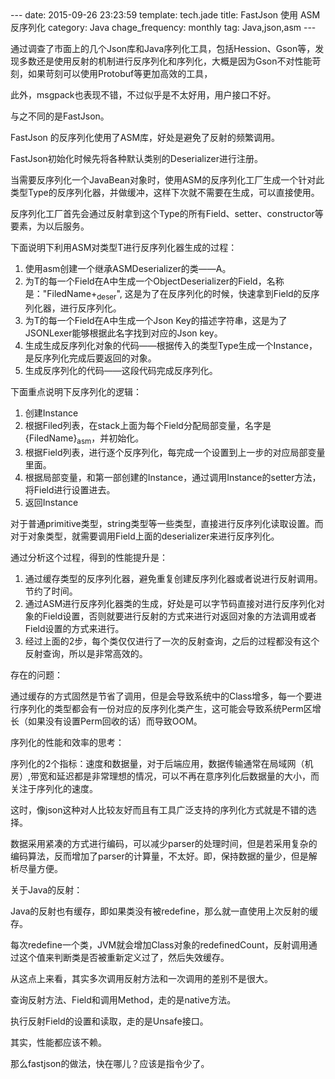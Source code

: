 #+BEGIN_HTML
---
date: 2015-09-26 23:23:59
template: tech.jade
title: FastJson 使用 ASM反序列化
category: Java
chage_frequency: monthly
tag: Java,json,asm
---
#+END_HTML
#+OPTIONS: toc:nil
#+TOC: headlines 2

通过调查了市面上的几个Json库和Java序列化工具，包括Hession、Gson等，发现多数还是使用反射的机制进行反序列化和序列化，大概是因为Gson不对性能苛刻，如果苛刻可以使用Protobuf等更加高效的工具，

此外，msgpack也表现不错，不过似乎是不太好用，用户接口不好。

与之不同的是FastJson。

FastJson 的反序列化使用了ASM库，好处是避免了反射的频繁调用。

FastJson初始化时候先将各种默认类别的Deserializer进行注册。

当需要反序列化一个JavaBean对象时，使用ASM的反序列化工厂生成一个针对此类型Type的反序列化器，并做缓冲，这样下次就不需要在生成，可以直接使用。

反序列化工厂首先会通过反射拿到这个Type的所有Field、setter、constructor等要素，为以后服务。

下面说明下利用ASM对类型T进行反序列化器生成的过程：

1. 使用asm创建一个继承ASMDeserializer的类——A。
2. 为T的每一个Field在A中生成一个ObjectDeserializer的Field，名称是："FiledName+_deser", 这是为了在反序列化的时候，快速拿到Field的反序列化器，进行反序列化。
3. 为T的每一个Field在A中生成一个Json Key的描述字符串，这是为了JSONLexer能够根据此名字找到对应的Json key。
4. 生成生成反序列化对象的代码——根据传入的类型Type生成一个Instance，是反序列化完成后要返回的对象。
4. 生成反序列化的代码——这段代码完成反序列化。
   
下面重点说明下反序列化的逻辑：
1. 创建Instance
2. 根据Filed列表，在stack上面为每个Field分配局部变量，名字是{FiledName}_asm，并初始化。
3. 根据Field列表，进行逐个反序列化，每完成一个设置到上一步的对应局部变量里面。
4. 根据局部变量，和第一部创建的Instance，通过调用Instance的setter方法，将Field进行设置进去。
5. 返回Instance

对于普通primitive类型，string类型等一些类型，直接进行反序列化读取设置。而对于对象类型，就需要调用Field上面的deserializer来进行反序列化。
   
通过分析这个过程，得到的性能提升是：
1. 通过缓存类型的反序列化器，避免重复创建反序列化器或者说进行反射调用。节约了时间。
2. 通过ASM进行反序列化器类的生成，好处是可以字节码直接对进行反序列化对象的Field设置，否则就要进行反射的方式来进行对返回对象的方法调用或者Field设置的方式来进行。
3. 经过上面的2步，每个类仅仅进行了一次的反射查询，之后的过程都没有这个反射查询，所以是非常高效的。
   
存在的问题：

通过缓存的方式固然是节省了调用，但是会导致系统中的Class增多，每一个要进行序列化的类型都会有一份对应的反序列化类产生，这可能会导致系统Perm区增长（如果没有设置Perm回收的话）而导致OOM。


序列化的性能和效率的思考：

序列化的2个指标：速度和数据量，对于后端应用，数据传输通常在局域网（机房）,带宽和延迟都是非常理想的情况，可以不再在意序列化后数据量的大小，而关注于序列化的速度。

这时，像json这种对人比较友好而且有工具广泛支持的序列化方式就是不错的选择。

数据采用紧凑的方式进行编码，可以减少parser的处理时间，但是若采用复杂的编码算法，反而增加了parser的计算量，不太好。即，保持数据的量少，但是解析尽量方便。

关于Java的反射：

Java的反射也有缓存，即如果类没有被redefine，那么就一直使用上次反射的缓存。

每次redefine一个类，JVM就会增加Class对象的redefinedCount，反射调用通过这个值来判断类是否被重新定义过了，然后失效缓存。

从这点上来看，其实多次调用反射方法和一次调用的差别不是很大。

查询反射方法、Field和调用Method，走的是native方法。

执行反射Field的设置和读取，走的是Unsafe接口。

其实，性能都应该不赖。

那么fastjson的做法，快在哪儿？应该是指令少了。
